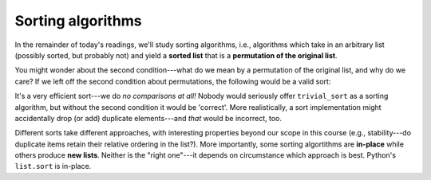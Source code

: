 Sorting algorithms
==================

In the remainder of today's readings, we'll study sorting algorithms, i.e., algorithms which take in an arbitrary list (possibly sorted, but probably not) and yield a **sorted list** that is a **permutation of the original list**.

You might wonder about the second condition---what do we mean by a permutation of the original list, and why do we care? If we left off the second condition about permutations, the following would be a valid sort:

.. runner:: 

    def trivial_sort(l):
        return []
    
It's a very efficient sort---we do *no comparisons at all!* Nobody would seriously offer ``trivial_sort`` as a sorting algorithm, but without the second condition it would be 'correct'. More realistically, a sort implementation might accidentally drop (or add) duplicate elements---and *that* would be incorrect, too.

Different sorts take different approaches, with interesting properties beyond our scope in this course (e.g., stability---do duplicate items retain their relative ordering in the list?). More importantly, some sorting algortithms are **in-place** while others produce **new lists**. Neither is the "right one"---it depends on circumstance which approach is best. Python's ``list.sort`` is in-place.

